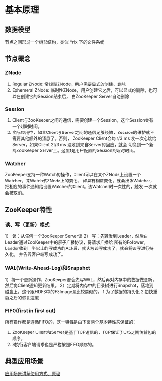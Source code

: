 * 基本原理
** 数据模型
   节点之间形成一个树形结构，类似 *nix 下的文件系统
** 节点概念
*** ZNode
    1) Regular ZNode: 常规型ZNode，用户需要显式的创建、删除
    2) Ephemeral ZNode: 临时性ZNode，用户创建它之后，可以显式的删除，也可以在创建它的Session结束后，
       由ZooKeeper Server自动删除
*** Session
    1) Client与ZooKeeper之间的通信，需要创建一个Session，这个Session会有一个超时时间。
    2) 实际应用中，如果Client与Server之间的通信足够频繁，Session的维护就不需要其他额外的消息了。否则，
       ZooKeeper Client会每 t/3 ms 发一次心跳给Server，如果Client 2t/3 ms 没收到来自Server的回应，就会
       切换到一个新的ZooKeeper Server上。这里t是用户配置的Session的超时时间。
*** Watcher
    ZooKeeper支持一种Watch的操作，Client可以在某个ZNode上设置一个Watcher，来Watch该ZNode上的变化。
    如果有相应变化，就会出发Watcher，把相应的事件通知给设置Watcher的Client。该Watcher时一次性的，触发
    一次就会被取消。
** ZooKeeper特性
*** 读、写（更新）模式
    1） 读：从任何一个ZooKeeper Server读
    2） 写：先转发到Leader，然后由Leader通过ZooKeeper中的原子广播协议，将请求广播给
    所有的Follower，Leader收到一半以上的写成功的Ack后，就认为该写成功了，就会将该写进行持久化，
    并告诉客户端写成功了。
*** WAL(Write-Ahead-Log)和Snapshot
    1）每一个更新操作，ZooKeeper都会先写WAL，然后再对内存中的数据做更新，然后向Client通知更新结果。
    2）定期将内存中的目录树进行Snapshot，落地到磁盘上，这个跟HDFS中的FSImage是比较类似的。
	1.为了数据的持久化
	2.加快重启之后的恢复速度
*** FIFO(first in first out)
    所有操作都是遵循FIFO的，这一特性是由下面两个基本特性来保证的：
    1. ZooKeeper Client和Server是基于TCP通信的，TCP保证了C/S之间传输包的顺序。
    2. S执行客户端请求也是严格按照FIFO顺序的。
** 典型应用场景
   [[http://blog.csdn.net/xinguan1267/article/details/38422149][应用场景讲解使用方式、原理]]

